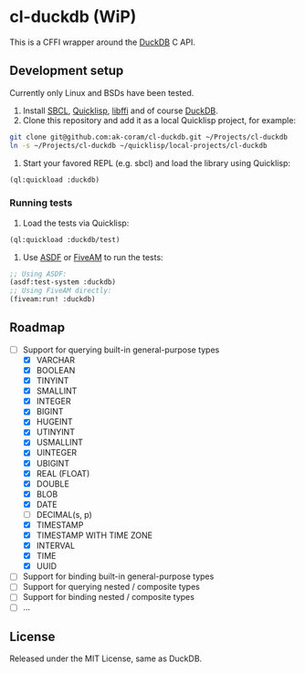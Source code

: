 * cl-duckdb (WiP)

#+begin_html
<a href="https://github.com/ak-coram/cl-duckdb/actions">
<img alt="Build Status" src="https://github.com/ak-coram/cl-duckdb/workflows/CI/badge.svg" />
</a>
#+end_html

This is a CFFI wrapper around the [[https://duckdb.org/][DuckDB]] C API.

** Development setup

Currently only Linux and BSDs have been tested.

1. Install [[https://sbcl.org/][SBCL]], [[https://www.quicklisp.org/][Quicklisp]], [[https://sourceware.org/libffi/][libffi]] and of course [[https://duckdb.org/][DuckDB]].
2. Clone this repository and add it as a local Quicklisp project, for
   example:

#+begin_src sh
  git clone git@github.com:ak-coram/cl-duckdb.git ~/Projects/cl-duckdb
  ln -s ~/Projects/cl-duckdb ~/quicklisp/local-projects/cl-duckdb
#+end_src

3. Start your favored REPL (e.g. sbcl) and load the library using
   Quicklisp:

#+begin_src lisp
  (ql:quickload :duckdb)
#+end_src

*** Running tests

1. Load the tests via Quicklisp:

#+begin_src lisp
  (ql:quickload :duckdb/test)
#+end_src

2. Use [[https://asdf.common-lisp.dev/][ASDF]] or [[https://fiveam.common-lisp.dev/][FiveAM]] to run the tests:

#+begin_src lisp
  ;; Using ASDF:
  (asdf:test-system :duckdb)
  ;; Using FiveAM directly:
  (fiveam:run! :duckdb)
#+end_src

** Roadmap

- [-] Support for querying built-in general-purpose types
  - [X] VARCHAR
  - [X] BOOLEAN
  - [X] TINYINT
  - [X] SMALLINT
  - [X] INTEGER
  - [X] BIGINT
  - [X] HUGEINT
  - [X] UTINYINT
  - [X] USMALLINT
  - [X] UINTEGER
  - [X] UBIGINT
  - [X] REAL (FLOAT)
  - [X] DOUBLE
  - [X] BLOB
  - [X] DATE
  - [ ] DECIMAL(s, p)
  - [X] TIMESTAMP
  - [X] TIMESTAMP WITH TIME ZONE
  - [X] INTERVAL
  - [X] TIME
  - [X] UUID
- [ ] Support for binding built-in general-purpose types
- [ ] Support for querying nested / composite types
- [ ] Support for binding nested / composite types
- [ ] ...

** License

Released under the MIT License, same as DuckDB.

